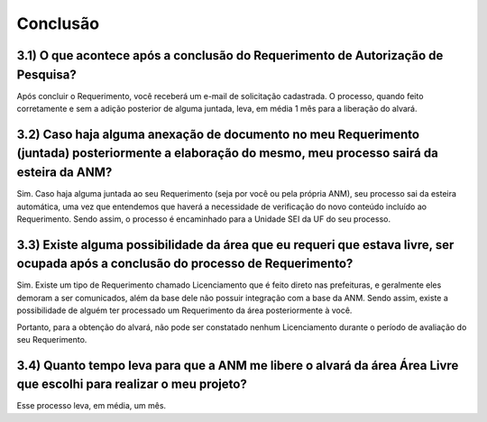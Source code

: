 Conclusão
=======================================================================

3.1) O que acontece após a conclusão do Requerimento de Autorização de Pesquisa?
-----------------------------------------------------------------------

Após concluir o Requerimento, você receberá um e-mail de solicitação cadastrada. O processo, quando feito corretamente e sem a adição posterior de alguma juntada, leva, em média 1 mês para a liberação do alvará.


3.2) Caso haja alguma anexação de documento no meu Requerimento (juntada) posteriormente a elaboração do mesmo, meu processo sairá da esteira da ANM?
-----------------------------------------------------------------------

Sim. Caso haja alguma juntada ao seu Requerimento (seja por você ou pela própria ANM), seu processo sai da esteira automática, uma vez que entendemos
que haverá a necessidade de verificação do novo conteúdo incluído ao Requerimento. Sendo assim, o processo é encaminhado para a Unidade SEI da UF do seu processo.


3.3) Existe alguma possibilidade da área que eu requeri que estava livre, ser ocupada após a conclusão do processo de Requerimento?
-----------------------------------------------------------------------

Sim. Existe um tipo de Requerimento chamado Licenciamento que é feito direto nas prefeituras, e geralmente eles demoram a ser comunicados, além da base dele não possuir integração com a base da ANM. Sendo assim, existe a possibilidade de alguém ter processado um Requerimento da área posteriormente à você. 

Portanto, para a obtenção do alvará, não pode ser constatado nenhum Licenciamento durante o período de avaliação do seu Requerimento.


3.4) Quanto tempo leva para que a ANM me libere o alvará da área Área Livre que escolhi para realizar o meu projeto?
-----------------------------------------------------------------------

Esse processo leva, em média, um mês.
